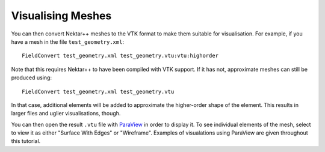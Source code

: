 Visualising Meshes
==================

You can then convert Nektar++ meshes to the VTK format to make them suitable for
visualisation. For example, if you have a mesh in the file ``test_geometry.xml``::

  FieldConvert test_geometry.xml test_geometry.vtu:vtu:highorder

Note that this requires Nektar++ to have been compiled with VTK
support. If it has not, approximate meshes can still be produced using::

  FieldConvert test_geometry.xml test_geometry.vtu

In that case, additional elements will be added to approximate the
higher-order shape of the element. This results in larger files and
uglier visualisations, though.

You can then open the result ``.vtu`` file with `ParaView
<https://www.paraview.org/>`_ in order to display it. To see
individual elements of the mesh, select to view it as either "Surface
With Edges" or "Wireframe". Examples of visualations using ParaView
are given throughout this tutorial.

